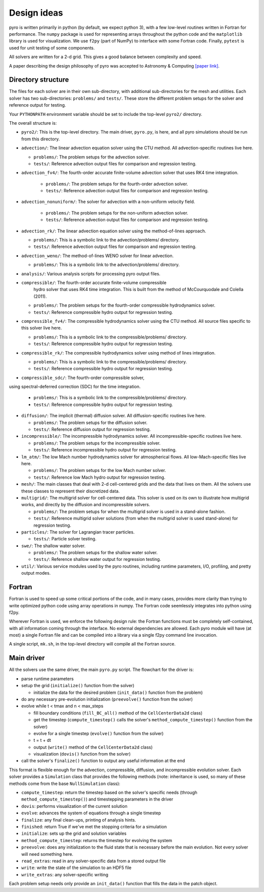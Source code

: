 Design ideas
============

pyro is written primarily in python (by default, we expect python 3),
with a few low-level routines written in Fortran for performance. The
``numpy`` package is used for representing arrays throughout the
python code and the ``matplotlib`` library is used for
visualization. We use ``f2py`` (part of NumPy) to interface with some
Fortran code. Finally, ``pytest`` is used for unit testing of some
components.

All solvers are written for a 2-d grid.  This gives a good balance
between complexity and speed.

A paper describing the design philosophy of pyro was accepted to
Astronomy & Computing `[paper link] <http://adsabs.harvard.edu/abs/2013arXiv1306.6883Z>`_.


Directory structure
-------------------

The files for each solver are in their own sub-directory, with
additional sub-directories for the mesh and utilities. Each solver has
two sub-directories: ``problems/`` and ``tests/``. These store the
different problem setups for the solver and reference output for
testing.

Your ``PYTHONPATH`` environment variable should be set to include the
top-level ``pyro2/`` directory.

The overall structure is:

* ``pyro2/``: This is the top-level directory.  The main driver,
  ``pyro.py``, is here, and all pyro simulations should be run from
  this directory.

* ``advection/``: The linear advection equation solver using the CTU
  method. All advection-specific routines live here.

  * ``problems/``: The problem setups for the advection solver.
  * ``tests/``: Reference advection output files for comparison and regression testing.

* ``advection_fv4/``: The fourth-order accurate finite-volume advection
  solver that uses RK4 time integration.

    * ``problems/``: The problem setups for the fourth-order advection solver.
    * ``tests/``: Reference advection output files for comparison and regression testing.

* ``advection_nonuniform/``: The solver for advection with a non-uniform velocity field.

    * ``problems/``: The problem setups for the non-uniform advection solver.
    * ``tests/``: Reference advection output files for comparison and regression testing.

* ``advection_rk/``: The linear advection equation solver using the
  method-of-lines approach.

  * ``problems/``: This is a symbolic link to the advection/problems/ directory.
  * ``tests/``: Reference advection output files for comparison and regression testing.

* ``advection_weno/``: The method-of-lines WENO solver for linear
  advection.

  * ``problems/``: This is a symbolic link to the advection/problems/ directory.

* ``analysis/``: Various analysis scripts for processing pyro output files.

* ``compressible/``: The fourth-order accurate finite-volume compressible
   hydro solver that uses RK4 time integration.  This is built from the
   method of McCourquodale and Colella (2011).

  * ``problems/``: The problem setups for the fourth-order compressible hydrodynamics solver.
  * ``tests/``: Reference compressible hydro output for regression testing.

* ``compressible_fv4/``: The compressible hydrodynamics solver using the
  CTU method. All source files specific to this solver live here.

  * ``problems/``: This is a symbolic link to the compressible/problems/ directory.
  * ``tests/``: Reference compressible hydro output for regression testing.

* ``compressible_rk/``: The compressible hydrodynamics solver using method of lines integration.

  * ``problems/``: This is a symbolic link to the compressible/problems/ directory.
  * ``tests/``: Reference compressible hydro output for regression testing.

* ``compressible_sdc/``: The fourth-order compressible solver,
using spectral-deferred correction (SDC) for the time integration.

  * ``problems/``: This is a symbolic link to the compressible/problems/ directory.
  * ``tests/``: Reference compressible hydro output for regression testing.

* ``diffusion/``: The implicit (thermal) diffusion solver. All diffusion-specific routines live here.

  * ``problems/``: The problem setups for the diffusion solver.
  * ``tests/``: Reference diffusion output for regression testing.

* ``incompressible/``: The incompressible hydrodynamics solver. All incompressible-specific routines live here.

  * ``problems/``: The problem setups for the incompressible solver.
  * ``tests/``:  Reference incompressible hydro output for regression testing.

* ``lm_atm/``: The low Mach number hydrodynamics solver for atmospherical flows. All low-Mach-specific files live here.

  * ``problems/``: The problem setups for the low Mach number solver.
  * ``tests/``: Reference low Mach hydro output for regression testing.

* ``mesh/``: The main classes that deal with 2-d cell-centered grids
  and the data that lives on them. All the solvers use these classes
  to represent their discretized data.

* ``multigrid/``: The multigrid solver for cell-centered data. This
  solver is used on its own to illustrate how multigrid works, and
  directly by the diffusion and incompressible solvers.

  * ``problems/``: The problem setups for when the multigrid solver is used in a stand-alone fashion.
  * ``tests/``: Reference multigrid solver solutions (from when the multigrid solver is used stand-alone) for regression testing.

* ``particles/``: The solver for Lagrangian tracer particles.

  * ``tests/``: Particle solver testing.

* ``swe/``: The shallow water solver.

  * ``problems/``: The problem setups for the shallow water solver.
  * ``tests/``: Reference shallow water output for regression testing.

* ``util/``: Various service modules used by the pyro routines,
  including runtime parameters, I/O, profiling, and pretty output
  modes.


Fortran
-------

Fortran is used to speed up some critical portions of the code, and in
many cases, provides more clarity than trying to write optimized
python code using array operations in numpy. The Fortran code
seemlessly integrates into python using f2py.

Wherever Fortran is used, we enforce the following design rule: the
Fortran functions must be completely self-contained, with all
information coming through the interface. No external dependencies
are allowed. Each pyro module will have (at most) a single Fortran
file and can be compiled into a library via a single f2py command line
invocation.

A single script, ``mk.sh``, in the top-level directory will compile
all the Fortran source.


Main driver
-----------

All the solvers use the same driver, the main ``pyro.py`` script. The
flowchart for the driver is:

* parse runtime parameters

* setup the grid (``initialize()`` function from the solver)

  * initialize the data for the desired problem (``init_data()`` function from the problem)

* do any necessary pre-evolution initialization (``preevolve()`` function from the solver)

* evolve while t < tmax and n < max_steps

  * fill boundary conditions (``fill_BC_all()`` method of the ``CellCenterData2d`` class)
  * get the timestep (``compute_timestep()`` calls the solver's ``method_compute_timestep()`` function from the solver)
  * evolve for a single timestep (``evolve()`` function from the solver)
  * t = t + dt
  * output (``write()`` method of the ``CellCenterData2d`` class)
  * visualization (``dovis()`` function from the solver)

* call the solver's ``finalize()`` function to output any useful information at the end

This format is flexible enough for the advection, compressible,
diffusion, and incompressible evolution solver. Each solver provides a
``Simulation`` class that provides the following methods (note:
inheritance is used, so many of these methods come from the base
``NullSimulation`` class):

* ``compute_timestep``: return the timestep based on the solver's
  specific needs (through ``method_compute_timestep()``) and
  timestepping parameters in the driver

* ``dovis``: performs visualization of the current solution

* ``evolve``: advances the system of equations through a single timestep

* ``finalize``: any final clean-ups, printing of analysis hints.

* ``finished``: return True if we've met the stopping criteria for a simulation

* ``initialize``: sets up the grid and solution variables

* ``method_compute_timestep``: returns the timestep for evolving the system

* ``preevolve``: does any initialization to the fluid state that is necessary before the main evolution. Not every solver will need something here.

* ``read_extras``: read in any solver-specific data from a stored output file

* ``write``: write the state of the simulation to an HDF5 file

* ``write_extras``: any solver-specific writing

Each problem setup needs only provide an ``init_data()`` function that fills the data in the patch object.
